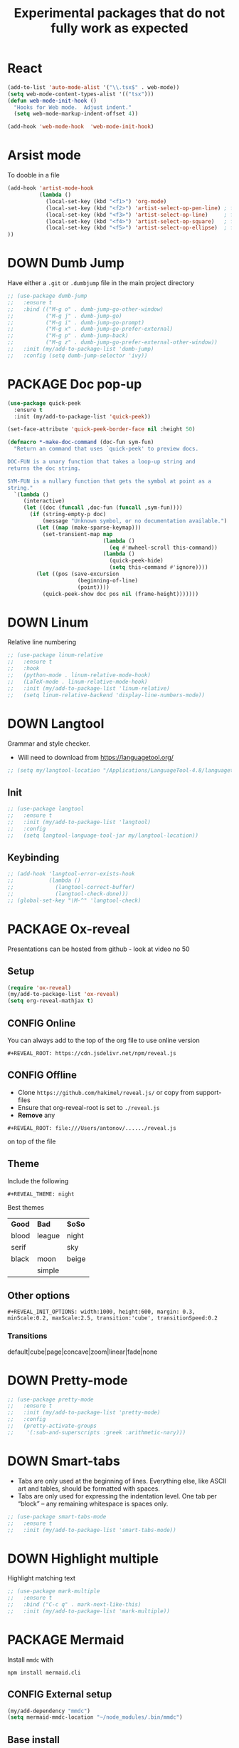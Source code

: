 #+TITLE: Experimental packages that do not fully work as expected
#+STARTUP: overview
#+PROPERTY: header-args :tangle yes

* React
#+begin_src emacs-lisp
  (add-to-list 'auto-mode-alist '("\\.tsx$" . web-mode))
  (setq web-mode-content-types-alist '(("tsx")))
  (defun web-mode-init-hook ()
    "Hooks for Web mode.  Adjust indent."
    (setq web-mode-markup-indent-offset 4))

  (add-hook 'web-mode-hook  'web-mode-init-hook)

#+end_src
* Arsist mode
To dooble in a file
#+BEGIN_SRC emacs-lisp
  (add-hook 'artist-mode-hook
            (lambda ()
              (local-set-key (kbd "<f1>") 'org-mode)
              (local-set-key (kbd "<f2>") 'artist-select-op-pen-line) ; f2 = pen mode
              (local-set-key (kbd "<f3>") 'artist-select-op-line)     ; f3 = line
              (local-set-key (kbd "<f4>") 'artist-select-op-square)   ; f4 = rectangle
              (local-set-key (kbd "<f5>") 'artist-select-op-ellipse)  ; f5 = ellipse
  ))
 #+END_SRC
* DOWN Dumb Jump
Have either a =.git= or =.dumbjump= file in the main project directory
#+BEGIN_SRC emacs-lisp
  ;; (use-package dumb-jump
  ;;   :ensure t
  ;;   :bind (("M-g o" . dumb-jump-go-other-window)
  ;;          ("M-g j" . dumb-jump-go)
  ;;          ("M-g i" . dumb-jump-go-prompt)
  ;;          ("M-g x" . dumb-jump-go-prefer-external)
  ;;          ("M-g p" . dumb-jump-back)
  ;;          ("M-g z" . dumb-jump-go-prefer-external-other-window))
  ;;   :init (my/add-to-package-list 'dumb-jump)
  ;;   :config (setq dumb-jump-selector 'ivy))
 #+END_SRC

* PACKAGE Doc pop-up
#+BEGIN_SRC emacs-lisp
  (use-package quick-peek
    :ensure t
    :init (my/add-to-package-list 'quick-peek))

  (set-face-attribute 'quick-peek-border-face nil :height 50)

  (defmacro *-make-doc-command (doc-fun sym-fun)
    "Return an command that uses `quick-peek' to preview docs.

  DOC-FUN is a unary function that takes a loop-up string and
  returns the doc string.

  SYM-FUN is a nullary function that gets the symbol at point as a
  string."
    `(lambda ()
       (interactive)
       (let ((doc (funcall ,doc-fun (funcall ,sym-fun))))
         (if (string-empty-p doc)
             (message "Unknown symbol, or no documentation available.")
           (let ((map (make-sparse-keymap)))
             (set-transient-map map
                                (lambda ()
                                  (eq #'mwheel-scroll this-command))
                                (lambda ()
                                  (quick-peek-hide)
                                  (setq this-command #'ignore))))
           (let ((pos (save-excursion
                        (beginning-of-line)
                        (point))))
             (quick-peek-show doc pos nil (frame-height)))))))
 #+END_SRC

* DOWN Linum
Relative line numbering
#+BEGIN_SRC emacs-lisp
  ;; (use-package linum-relative
  ;;   :ensure t
  ;;   :hook
  ;;   (python-mode . linum-relative-mode-hook)
  ;;   (LaTeX-mode . linum-relative-mode-hook)
  ;;   :init (my/add-to-package-list 'linum-relative)
  ;;   (setq linum-relative-backend 'display-line-numbers-mode))
#+END_SRC
* DOWN Langtool
Grammar and style checker.
- Will need to download from https://languagetool.org/
#+BEGIN_SRC emacs-lisp
  ;; (setq my/langtool-location "/Applications/LanguageTool-4.8/languagetool-commandline.jar")
 #+END_SRC
** Init
#+BEGIN_SRC emacs-lisp
  ;; (use-package langtool
  ;;   :ensure t
  ;;   :init (my/add-to-package-list 'langtool)
  ;;   :config
  ;;   (setq langtool-language-tool-jar my/langtool-location))
 #+END_SRC
** Keybinding
#+BEGIN_SRC emacs-lisp
  ;; (add-hook 'langtool-error-exists-hook
  ;;           (lambda ()
  ;;             (langtool-correct-buffer)
  ;;             (langtool-check-done)))
  ;; (global-set-key "\M-^" 'langtool-check)
 #+END_SRC
* PACKAGE Ox-reveal
Presentations can be hosted from github - look at video no 50
** Setup
#+BEGIN_SRC emacs-lisp
  (require 'ox-reveal)
  (my/add-to-package-list 'ox-reveal)
  (setq org-reveal-mathjax t)
 #+END_SRC
** CONFIG Online
You can always add to the top of the org file to use online version
#+BEGIN_SRC text :tangle no
  #+REVEAL_ROOT: https://cdn.jsdelivr.net/npm/reveal.js
#+END_SRC
** CONFIG Offline
- Clone =https://github.com/hakimel/reveal.js/= or copy from support-files
- Ensure that org-reveal-root is set to =./reveal.js=
- *Remove* any
#+BEGIN_SRC text :tangle no
  #+REVEAL_ROOT: file:///Users/antonov/....../reveal.js
#+END_SRC
on top of the file
** Theme
Include the following
#+BEGIN_SRC text :tangle no
#+REVEAL_THEME: night
#+END_SRC

Best themes
| *Good* | *Bad*  | *SoSo* |
| blood  | league | night  |
| serif  |        | sky    |
| black  | moon   | beige  |
|        | simple |        |
** Other options
#+BEGIN_SRC text :tangle no
#+REVEAL_INIT_OPTIONS: width:1000, height:600, margin: 0.3, minScale:0.2, maxScale:2.5, transition:'cube', transitionSpeed:0.2
#+END_SRC
*** Transitions
default|cube|page|concave|zoom|linear|fade|none

* DOWN Pretty-mode
#+BEGIN_SRC emacs-lisp
  ;; (use-package pretty-mode
  ;;   :ensure t
  ;;   :init (my/add-to-package-list 'pretty-mode)
  ;;   :config
  ;;   (pretty-activate-groups
  ;;    '(:sub-and-superscripts :greek :arithmetic-nary)))
 #+END_SRC
* DOWN Smart-tabs
- Tabs are only used at the beginning of lines. Everything else, like ASCII art and tables, should be formatted with spaces.
- Tabs are only used for expressing the indentation level. One tab per “block” – any remaining whitespace is spaces only.
#+BEGIN_SRC emacs-lisp
  ;; (use-package smart-tabs-mode
  ;;   :ensure t
  ;;   :init (my/add-to-package-list 'smart-tabs-mode))
 #+END_SRC
* DOWN Highlight multiple
Highlight matching text
#+BEGIN_SRC emacs-lisp
  ;; (use-package mark-multiple
  ;;   :ensure t
  ;;   :bind ("C-c q" . mark-next-like-this)
  ;;   :init (my/add-to-package-list 'mark-multiple))
#+END_SRC
* PACKAGE Mermaid
Install =mmdc= with
#+BEGIN_SRC shell :tangle no
  npm install mermaid.cli
#+END_SRC

** CONFIG External setup
#+BEGIN_SRC emacs-lisp
  (my/add-dependency "mmdc")
  (setq mermaid-mmdc-location "~/node_modules/.bin/mmdc")
 #+END_SRC
** Base install
#+BEGIN_SRC emacs-lisp
(use-package mermaid-mode
  :ensure t
  :init (my/add-to-package-list 'mermaid-mode))
 #+END_SRC
* PACKAGE Multiple Cursors
#+BEGIN_SRC emacs-lisp
  (use-package multiple-cursors
    :ensure t
    :init (my/add-to-package-list 'multiple-cursors))

  (global-set-key (kbd "C->") 'mc/mark-next-like-this)
  (global-set-key (kbd "C-<") 'mc/mark-previous-like-this)
  (global-set-key (kbd "C-)") 'mc/mark-next-lines)
  (global-set-key (kbd "C-(") 'mc/mark-previous-lines)
#+END_SRC
* DOWN Smex
Command line autocompletion
#+BEGIN_SRC emacs-lisp
  ;; (use-package smex
  ;; :ensure t
  ;; :init (my/add-to-package-list 'smex)
  ;; (smex-initialize))

  ;; (global-set-key (kbd "M-x") (function smex))
 #+END_SRC
* PACKAGE Sudo-edit
#+BEGIN_SRC emacs-lisp
  (use-package sudo-edit
    :ensure t
    :init (my/add-to-package-list 'sudo-edit)
    :bind ("s-e" . sudo-edit))
 #+END_SRC
* PACKAGE Wgrep
Allow editing of grep buffers after say =counsel-ag=
#+BEGIN_SRC emacs-lisp
  (use-package wgrep
    :ensure t
    :init (my/add-to-package-list 'wgrep))
 #+END_SRC
